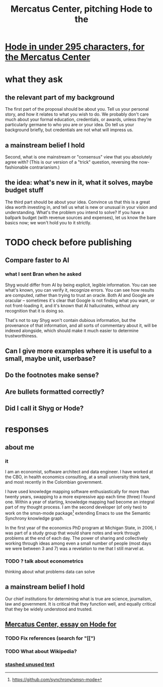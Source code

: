:PROPERTIES:
:ID:       de60b7a7-d32d-4773-a26d-bf18ae12336b
:END:
#+title: Mercatus Center, pitching Hode to the
* [[id:ee8ecb15-832c-410f-8eed-f097baaba85e][Hode in under 295 characters, for the Mercatus Center]]
* what they ask
** the relevant part of my background
The first part of the proposal should be about you. Tell us your personal story, and how it relates to what you wish to do. We probably don't care much about your formal education, credentials, or awards, unless they're particularly germane to who you are or your idea. Do tell us your background briefly, but credentials are not what will impress us.
** a mainstream belief I hold
Second, what is one mainstream or "consensus" view that you absolutely agree with? (This is our version of a "trick" question, reversing the now-fashionable contrarianism.)
** the idea: what's new in it, what it solves, maybe budget stuff
The third part should be about your idea. Convince us that this is a great idea worth investing in, and tell us what is new or unusual in your vision and understanding. What's the problem you intend to solve? If you have a ballpark budget (with revenue sources and expenses), let us know the bare basics now; we won't hold you to it strictly.
* TODO check before publishing
** Compare faster to AI
*** what I sent Bran when he asked
Shyg would differ from AI by being explicit, legible information. You can see what's known, you can verify it, recognize errors. You can see how results are computed, rather than trying to trust an oracle. Both AI and Google are oracular -- sometimes it's clear that Google is not finding what you want, or not front-loading it, and it's known that AI hallucinates, without any recognition that it is doing so.

That's not to say Shyg won't contain dubious information, but the provenance of that information, and all sorts of commentary about it, will be indexed alongside, which should make it much easier to determine trustworthiness.
** Can I give more examples where it is useful to a small, maybe unit, userbase?
** Do the footnotes make sense?
** Are bullets formatted correctly?
** Did I call it Shyg or Hode?
* responses
** about me
*** it
I am an economist, software architect and data engineer. I have worked at the CBO, in health economics consulting, at a small university think tank, and most recently in the Colombian government.

I have used knowledge mapping software enthusiastically for more than twenty years, swapping to a more expressive app each time (three) I found one. Within a year of starting, knowledge mapping had become an integral part of my thought process. I am the second developer (of only two) to work on the smsn-mode package[1] extending Emacs to use the Semantic Synchrony knowledge graph.

In the first year of the economics PhD program at Michigan State, in 2006, I was part of a study group that would share notes and work through problems at the end of each day. The power of sharing and collectively working through ideas among even a small number of people (most days we were between 3 and 7) was a revelation to me that I still marvel at.

[1] https://github.com/synchrony/smsn-mode
*** TODO ? talk about econometrics
    thinking about what problems data can solve
** a mainstream belief I hold
Our chief institutions for determining what is true are science, journalism, law and government. It is critical that they function well, and equally critical that they be widely understood and trusted.
** [[id:c7f3da3a-4a8a-4e1a-b6ee-aebe11bc86d6][Mercatus Center, essay on Hode for]]
*** TODO Fix references (search for "[[")
*** TODO What about Wikipedia?
*** [[id:f5052dcf-20b5-48f7-85bb-478b16700b7a][stashed unused text]]
